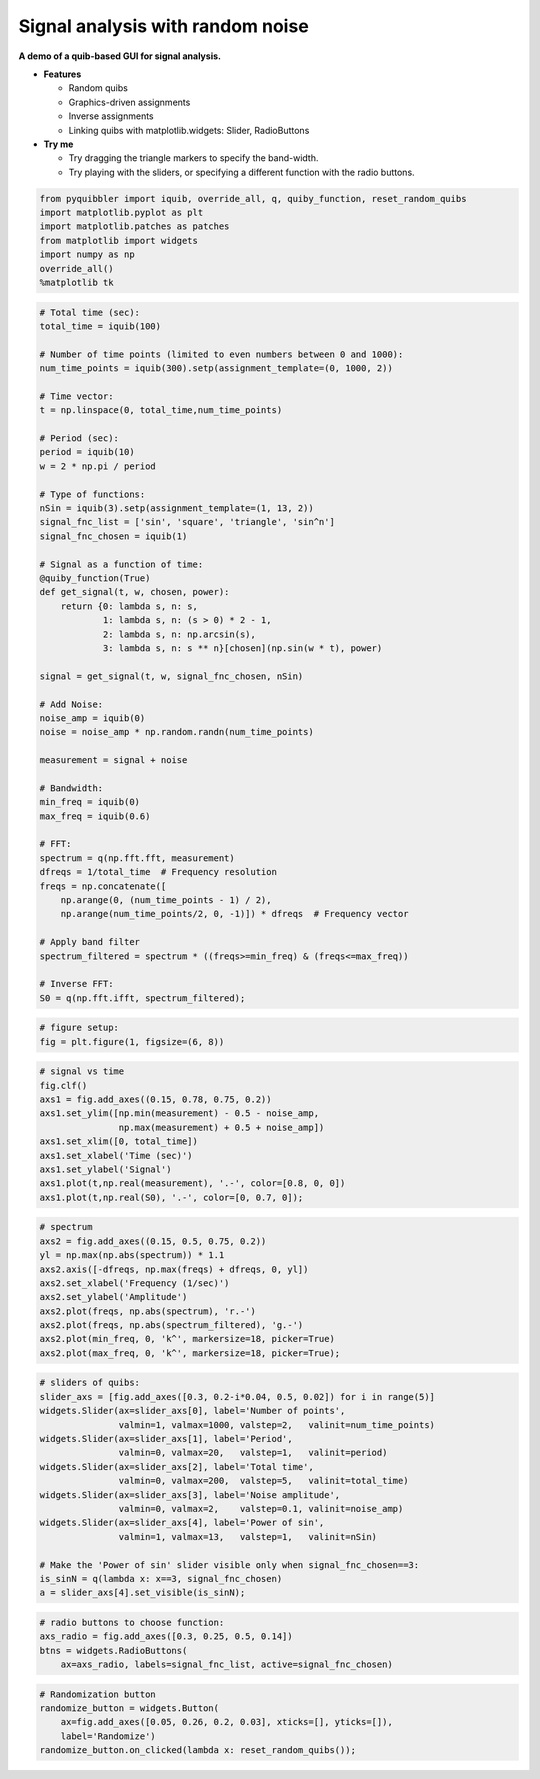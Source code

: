 Signal analysis with random noise
---------------------------------

**A demo of a quib-based GUI for signal analysis.**

-  **Features**

   -  Random quibs
   -  Graphics-driven assignments
   -  Inverse assignments
   -  Linking quibs with matplotlib.widgets: Slider, RadioButtons

-  **Try me**

   -  Try dragging the triangle markers to specify the band-width.
   -  Try playing with the sliders, or specifying a different function
      with the radio buttons.

.. code:: python

    from pyquibbler import iquib, override_all, q, quiby_function, reset_random_quibs
    import matplotlib.pyplot as plt
    import matplotlib.patches as patches
    from matplotlib import widgets
    import numpy as np
    override_all()
    %matplotlib tk

.. code:: python

    # Total time (sec):
    total_time = iquib(100)
    
    # Number of time points (limited to even numbers between 0 and 1000):
    num_time_points = iquib(300).setp(assignment_template=(0, 1000, 2))
    
    # Time vector:
    t = np.linspace(0, total_time,num_time_points)
    
    # Period (sec):
    period = iquib(10)
    w = 2 * np.pi / period
    
    # Type of functions:
    nSin = iquib(3).setp(assignment_template=(1, 13, 2))
    signal_fnc_list = ['sin', 'square', 'triangle', 'sin^n']
    signal_fnc_chosen = iquib(1)
    
    # Signal as a function of time:
    @quiby_function(True)
    def get_signal(t, w, chosen, power):
        return {0: lambda s, n: s,
                1: lambda s, n: (s > 0) * 2 - 1,
                2: lambda s, n: np.arcsin(s),
                3: lambda s, n: s ** n}[chosen](np.sin(w * t), power)
        
    signal = get_signal(t, w, signal_fnc_chosen, nSin)
        
    # Add Noise:
    noise_amp = iquib(0)
    noise = noise_amp * np.random.randn(num_time_points)
    
    measurement = signal + noise
    
    # Bandwidth:
    min_freq = iquib(0)
    max_freq = iquib(0.6)
    
    # FFT:
    spectrum = q(np.fft.fft, measurement)
    dfreqs = 1/total_time  # Frequency resolution
    freqs = np.concatenate([
        np.arange(0, (num_time_points - 1) / 2), 
        np.arange(num_time_points/2, 0, -1)]) * dfreqs  # Frequency vector
    
    # Apply band filter
    spectrum_filtered = spectrum * ((freqs>=min_freq) & (freqs<=max_freq))
    
    # Inverse FFT:
    S0 = q(np.fft.ifft, spectrum_filtered);

.. code:: python

    # figure setup:
    fig = plt.figure(1, figsize=(6, 8))

.. code:: python

    # signal vs time 
    fig.clf()
    axs1 = fig.add_axes((0.15, 0.78, 0.75, 0.2))
    axs1.set_ylim([np.min(measurement) - 0.5 - noise_amp, 
                   np.max(measurement) + 0.5 + noise_amp])
    axs1.set_xlim([0, total_time])
    axs1.set_xlabel('Time (sec)')
    axs1.set_ylabel('Signal')
    axs1.plot(t,np.real(measurement), '.-', color=[0.8, 0, 0])
    axs1.plot(t,np.real(S0), '.-', color=[0, 0.7, 0]);

.. code:: python

    # spectrum
    axs2 = fig.add_axes((0.15, 0.5, 0.75, 0.2))
    yl = np.max(np.abs(spectrum)) * 1.1
    axs2.axis([-dfreqs, np.max(freqs) + dfreqs, 0, yl])
    axs2.set_xlabel('Frequency (1/sec)')
    axs2.set_ylabel('Amplitude')
    axs2.plot(freqs, np.abs(spectrum), 'r.-')
    axs2.plot(freqs, np.abs(spectrum_filtered), 'g.-')
    axs2.plot(min_freq, 0, 'k^', markersize=18, picker=True)
    axs2.plot(max_freq, 0, 'k^', markersize=18, picker=True);

.. code:: python

    # sliders of quibs:
    slider_axs = [fig.add_axes([0.3, 0.2-i*0.04, 0.5, 0.02]) for i in range(5)]
    widgets.Slider(ax=slider_axs[0], label='Number of points', 
                   valmin=1, valmax=1000, valstep=2,   valinit=num_time_points)
    widgets.Slider(ax=slider_axs[1], label='Period',           
                   valmin=0, valmax=20,   valstep=1,   valinit=period)
    widgets.Slider(ax=slider_axs[2], label='Total time',       
                   valmin=0, valmax=200,  valstep=5,   valinit=total_time)
    widgets.Slider(ax=slider_axs[3], label='Noise amplitude',  
                   valmin=0, valmax=2,    valstep=0.1, valinit=noise_amp)
    widgets.Slider(ax=slider_axs[4], label='Power of sin',     
                   valmin=1, valmax=13,   valstep=1,   valinit=nSin)
    
    # Make the 'Power of sin' slider visible only when signal_fnc_chosen==3:
    is_sinN = q(lambda x: x==3, signal_fnc_chosen)
    a = slider_axs[4].set_visible(is_sinN);

.. code:: python

    # radio buttons to choose function:
    axs_radio = fig.add_axes([0.3, 0.25, 0.5, 0.14])
    btns = widgets.RadioButtons(
        ax=axs_radio, labels=signal_fnc_list, active=signal_fnc_chosen)

.. code:: python

    # Randomization button
    randomize_button = widgets.Button(
        ax=fig.add_axes([0.05, 0.26, 0.2, 0.03], xticks=[], yticks=[]), 
        label='Randomize')
    randomize_button.on_clicked(lambda x: reset_random_quibs());
.. image:: ../images/demo_gif/quibdemo_fft.gif

